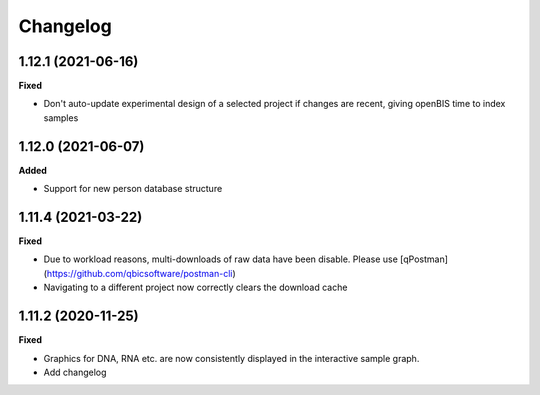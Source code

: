 ==========
Changelog
==========

1.12.1 (2021-06-16)
-------------------

**Fixed**

* Don't auto-update experimental design of a selected project if changes are recent, giving openBIS time to index samples

1.12.0 (2021-06-07)
-------------------

**Added**

* Support for new person database structure

1.11.4 (2021-03-22)
-------------------

**Fixed**

* Due to workload reasons, multi-downloads of raw data have been disable. Please use [qPostman](https://github.com/qbicsoftware/postman-cli)
* Navigating to a different project now correctly clears the download cache

1.11.2 (2020-11-25)
-------------------

**Fixed**

* Graphics for DNA, RNA etc. are now consistently displayed in the interactive sample graph.
* Add changelog
